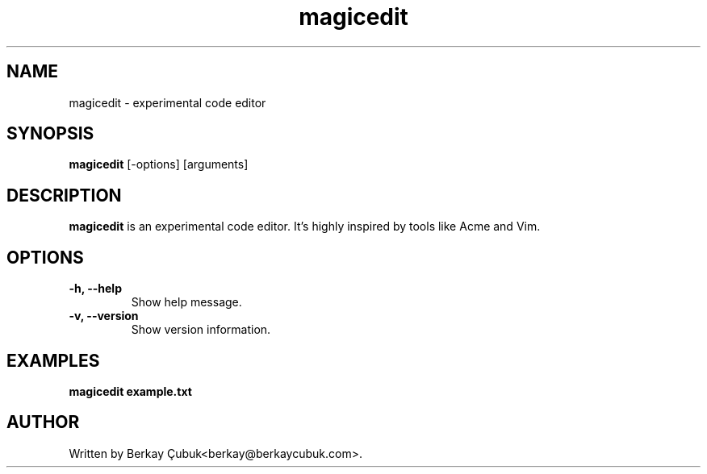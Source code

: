 .TH magicedit 1 "September 2024" "magicedit 0.1" "User Commands"
.SH NAME
magicedit \- experimental code editor
.SH SYNOPSIS
.B magicedit
[\-options] [arguments]
.SH DESCRIPTION
.B magicedit
is an experimental code editor. It's highly inspired by tools like Acme and Vim.
.SH OPTIONS
.TP
.B \-h, \-\-help
Show help message.
.TP
.B \-v, \-\-version
Show version information.
.SH EXAMPLES
.B magicedit example.txt
.SH AUTHOR
Written by Berkay Çubuk<berkay@berkaycubuk.com>.
